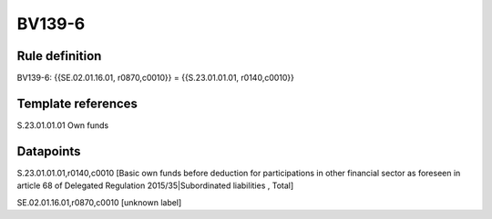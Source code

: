 =======
BV139-6
=======

Rule definition
---------------

BV139-6: {{SE.02.01.16.01, r0870,c0010}} = {{S.23.01.01.01, r0140,c0010}}


Template references
-------------------

S.23.01.01.01 Own funds


Datapoints
----------

S.23.01.01.01,r0140,c0010 [Basic own funds before deduction for participations in other financial sector as foreseen in article 68 of Delegated Regulation 2015/35|Subordinated liabilities , Total]

SE.02.01.16.01,r0870,c0010 [unknown label]


